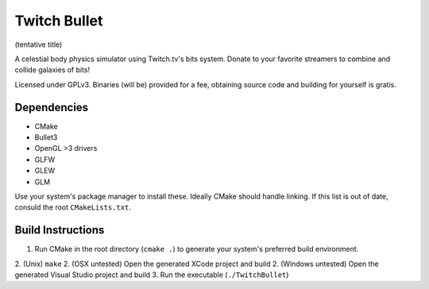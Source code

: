 Twitch Bullet
=============

(tentative title)

A celestial body physics simulator using Twitch.tv's bits system. Donate to your favorite streamers to combine and collide galaxies of bits!

Licensed under GPLv3. Binaries (will be) provided for a fee, obtaining source code and building for yourself is gratis.

Dependencies
------------

- CMake
- Bullet3
- OpenGL >3 drivers
- GLFW
- GLEW
- GLM

Use your system's package manager to install these. Ideally CMake should handle linking. If this list is out of date, consuld the root ``CMakeLists.txt``.

Build Instructions
------------------

1. Run CMake in the root directory (``cmake .``) to generate your system's preferred build environment.
2. (Unix) ``make``
2. (OSX untested) Open the generated XCode project and build
2. (Windows untested) Open the generated Visual Studio project and build
3. Run the executable (``./TwitchBullet``)
